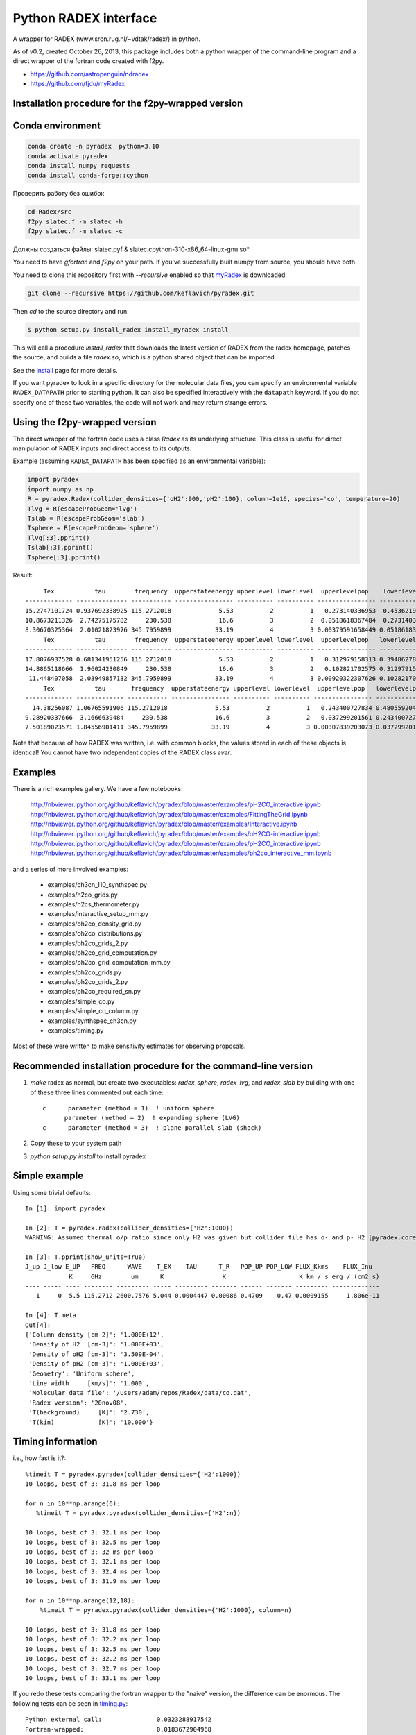 Python RADEX interface
======================

A wrapper for RADEX (www.sron.rug.nl/~vdtak/radex/) in python.

As of v0.2, created October 26, 2013, this package includes both a python
wrapper of the command-line program and a direct wrapper of the fortran code
created with f2py.


- https://github.com/astropenguin/ndradex
- https://github.com/fjdu/myRadex


Installation procedure for the f2py-wrapped version
---------------------------------------------------

Conda environment
-----------------

.. code-block:: bash

    conda create -n pyradex  python=3.10
    conda activate pyradex
    conda install numpy requests
    conda install conda-forge::cython


Проверить работу без ошибок

.. code-block:: bash

    cd Radex/src
    f2py slatec.f -m slatec -h
    f2py slatec.f -m slatec -c

Должны создаться файлы: slatec.pyf  &  slatec.cpython-310-x86_64-linux-gnu.so*


You need to have `gfortran` and `f2py` on your path.  If you've successfully
built numpy from source, you should have both.

You need to clone this repository first with `--recursive` enabled so that `myRadex <https://github.com/fjdu/myRadex>`_ is downloaded:

.. code-block:: bash

   git clone --recursive https://github.com/keflavich/pyradex.git

Then `cd` to the source directory and run:

.. code-block:: bash

   $ python setup.py install_radex install_myradex install

This will call a procedure `install_radex` that downloads the latest version of
RADEX from the radex homepage, patches the source, and builds a file `radex.so`,
which is a python shared object that can be imported.  

See the install_ page for more details.

If you want pyradex to look in a specific directory for the molecular data
files, you can specify an environmental variable ``RADEX_DATAPATH`` prior to
starting python.  It can also be specified interactively with the ``datapath``
keyword.  If you do not specify one of these two variables, the code
will not work and may return strange errors.


Using the f2py-wrapped version
------------------------------

The direct wrapper of the fortran code uses a class `Radex` as its underlying
structure.  This class is useful for direct manipulation of RADEX inputs and
direct access to its outputs.

Example (assuming ``RADEX_DATAPATH`` has been specified as an environmental variable):

.. code-block:: python

    import pyradex
    import numpy as np
    R = pyradex.Radex(collider_densities={'oH2':900,'pH2':100}, column=1e16, species='co', temperature=20)
    Tlvg = R(escapeProbGeom='lvg')
    Tslab = R(escapeProbGeom='slab')
    Tsphere = R(escapeProbGeom='sphere')
    Tlvg[:3].pprint()
    Tslab[:3].pprint()
    Tsphere[:3].pprint()

Result::
    
         Tex           tau        frequency  upperstateenergy upperlevel lowerlevel  upperlevelpop    lowerlevelpop         flux
    ------------- -------------- ----------- ---------------- ---------- ---------- ---------------- --------------- -----------------
    15.2747101724 0.937692338925 115.2712018             5.53          2          1   0.273140336953  0.453621905471 2.93964536078e-14
    10.8673211326  2.74275175782     230.538             16.6          3          2  0.0518618367484  0.273140336953 9.26125039465e-14
    8.30670325364  2.01021823976 345.7959899            33.19          4          3 0.00379591658449 0.0518618367484 8.16324298598e-14
         Tex           tau        frequency  upperstateenergy upperlevel lowerlevel  upperlevelpop   lowerlevelpop         flux
    ------------- -------------- ----------- ---------------- ---------- ---------- ---------------- -------------- -----------------
    17.8076937528 0.681341951256 115.2712018             5.53          2          1   0.312979158313 0.394862780876 2.89304678735e-14
    14.8865118666  1.96024230849     230.538             16.6          3          2   0.102821702575 0.312979158313 1.38012283784e-13
     11.448407058  2.03949857132 345.7959899            33.19          4          3 0.00920322307626 0.102821702575  1.6139902821e-13
         Tex           tau       frequency  upperstateenergy upperlevel lowerlevel  upperlevelpop   lowerlevelpop         flux
    ------------- ------------- ----------- ---------------- ---------- ---------- ---------------- -------------- -----------------
      14.38256087 1.06765591906 115.2712018             5.53          2          1   0.243400727834 0.480559204909 2.93394133644e-14
    9.28920337666  3.1666639484     230.538             16.6          3          2   0.037299201561 0.243400727834 7.24810556601e-14
    7.50189023571 1.84556901411 345.7959899            33.19          4          3 0.00307839203073 0.037299201561 6.19215196139e-14

    
Note that because of how RADEX was written, i.e. with common blocks, the values
stored in each of these objects is identical!  You cannot have two independent
copies of the RADEX class *ever*.

Examples
--------
There is a rich examples gallery.  We have a few notebooks:

    http://nbviewer.ipython.org/github/keflavich/pyradex/blob/master/examples/pH2CO_interactive.ipynb
    http://nbviewer.ipython.org/github/keflavich/pyradex/blob/master/examples/FittingTheGrid.ipynb
    http://nbviewer.ipython.org/github/keflavich/pyradex/blob/master/examples/Interactive.ipynb
    http://nbviewer.ipython.org/github/keflavich/pyradex/blob/master/examples/oH2CO-interactive.ipynb
    http://nbviewer.ipython.org/github/keflavich/pyradex/blob/master/examples/pH2CO_interactive.ipynb
    http://nbviewer.ipython.org/github/keflavich/pyradex/blob/master/examples/ph2co_interactive_mm.ipynb

and a series of more involved examples:

 * examples/ch3cn_110_synthspec.py
 * examples/h2co_grids.py
 * examples/h2cs_thermometer.py
 * examples/interactive_setup_mm.py
 * examples/oh2co_density_grid.py
 * examples/oh2co_distributions.py
 * examples/oh2co_grids_2.py
 * examples/ph2co_grid_computation.py
 * examples/ph2co_grid_computation_mm.py
 * examples/ph2co_grids.py
 * examples/ph2co_grids_2.py
 * examples/ph2co_required_sn.py
 * examples/simple_co.py
 * examples/simple_co_column.py
 * examples/synthspec_ch3cn.py
 * examples/timing.py

Most of these were written to make sensitivity estimates for observing proposals.

Recommended installation procedure for the command-line version
---------------------------------------------------------------

1. `make` radex as normal, but create two executables: `radex_sphere`, `radex_lvg`, and `radex_slab` by
   building with one of these three lines commented out each time::

    c      parameter (method = 1)  ! uniform sphere
          parameter (method = 2)  ! expanding sphere (LVG)
    c      parameter (method = 3)  ! plane parallel slab (shock)

2. Copy these to your system path
3. `python setup.py install` to install pyradex


Simple example
--------------
Using some trivial defaults::

    In [1]: import pyradex

    In [2]: T = pyradex.radex(collider_densities={'H2':1000})
    WARNING: Assumed thermal o/p ratio since only H2 was given but collider file has o- and p- H2 [pyradex.core]

    In [3]: T.pprint(show_units=True)
    J_up J_low E_UP   FREQ      WAVE    T_EX    TAU      T_R   POP_UP POP_LOW FLUX_Kkms    FLUX_Inu
                K     GHz        um      K                K                    K km / s erg / (cm2 s)
    ---- ----- ---- -------- --------- ----- --------- ------- ------ ------- --------- -------------
       1     0  5.5 115.2712 2600.7576 5.044 0.0004447 0.00086 0.4709    0.47 0.0009155     1.806e-11

    In [4]: T.meta
    Out[4]:
    {'Column density [cm-2]': '1.000E+12',
     'Density of H2  [cm-3]': '1.000E+03',
     'Density of oH2 [cm-3]': '3.509E-04',
     'Density of pH2 [cm-3]': '1.000E+03',
     'Geometry': 'Uniform sphere',
     'Line width     [km/s]': '1.000',
     'Molecular data file': '/Users/adam/repos/Radex/data/co.dat',
     'Radex version': '20nov08',
     'T(background)     [K]': '2.730',
     'T(kin)            [K]': '10.000'}




Timing information
------------------
i.e., how fast is it?::

    %timeit T = pyradex.pyradex(collider_densities={'H2':1000})
    10 loops, best of 3: 31.8 ms per loop

    for n in 10**np.arange(6):
       %timeit T = pyradex.pyradex(collider_densities={'H2':n})

    10 loops, best of 3: 32.1 ms per loop
    10 loops, best of 3: 32.5 ms per loop
    10 loops, best of 3: 32 ms per loop
    10 loops, best of 3: 32.1 ms per loop
    10 loops, best of 3: 32.4 ms per loop
    10 loops, best of 3: 31.9 ms per loop

    for n in 10**np.arange(12,18):
        %timeit T = pyradex.pyradex(collider_densities={'H2':1000}, column=n)

    10 loops, best of 3: 31.8 ms per loop
    10 loops, best of 3: 32.2 ms per loop
    10 loops, best of 3: 32.5 ms per loop
    10 loops, best of 3: 32.2 ms per loop
    10 loops, best of 3: 32.7 ms per loop
    10 loops, best of 3: 33.1 ms per loop
    

If you redo these tests comparing the fortran wrapper to the "naive" version,
the difference can be enormous.  The following tests can be seen in `timing.py
<examples/timing.py>`__:

::


    Python external call:               0.0323288917542
    Fortran-wrapped:                    0.0183672904968
    Fortran-wrapped, no reload:         0.000818204879761
    Fortran-wrapped, no reload, reuse:  0.000756096839905
    Fortran (call method):  0.0270668029785
    py/fortran:                    1.76013395986
    py/fortran, __call__ method:   1.1944111678
    py/fortran, no reload:         39.5119762224
    py/fortran, no reload, reuse:  42.7576072904
    Python external call:               0.0332223176956
    Fortran-wrapped:                    0.0169018030167
    Fortran-wrapped, no reload:         0.000811815261841
    Fortran-wrapped, no reload, reuse:  0.000753211975098
    Fortran (call method):  0.0275466918945
    py/fortran:                    1.96560790957
    py/fortran, __call__ method:   1.20603656594
    py/fortran, no reload:         40.9234948605
    py/fortran, no reload, reuse:  44.1075272221
    Python external call:               0.0312483787537
    Fortran-wrapped:                    0.0216565847397
    Fortran-wrapped, no reload:         0.00535380840302
    Fortran-wrapped, no reload, reuse:  0.000751805305481
    Fortran (call method):  0.031253194809
    py/fortran:                    1.44290427735
    py/fortran, __call__ method:   0.999845901985
    py/fortran, no reload:         5.83666362361
    py/fortran, no reload, reuse:  41.5644562839
    Python external call:               0.0316061973572
    Fortran-wrapped:                    0.0228497028351
    Fortran-wrapped, no reload:         0.00549430847168
    Fortran-wrapped, no reload, reuse:  0.000753903388977
    Fortran (call method):  0.031331205368
    py/fortran:                    1.38322137427
    py/fortran, __call__ method:   1.00877693615
    py/fortran, no reload:         5.75253419427
    py/fortran, no reload, reuse:  41.9234053319
    Python external call:               0.0318208932877
    Fortran-wrapped:                    0.0216773033142
    Fortran-wrapped, no reload:         0.00544350147247
    Fortran-wrapped, no reload, reuse:  0.000751280784607
    Fortran (call method):  0.0315539121628
    py/fortran:                    1.46793597093
    py/fortran, __call__ method:   1.0084611101
    py/fortran, no reload:         5.84566633234
    py/fortran, no reload, reuse:  42.3555266415
    Python external call:               0.0322543859482
    Fortran-wrapped:                    0.0225975990295
    Fortran-wrapped, no reload:         0.00569999217987
    Fortran-wrapped, no reload, reuse:  0.00075900554657
    Fortran (call method):  0.0314954996109
    py/fortran:                    1.42733685583
    py/fortran, __call__ method:   1.02409507221
    py/fortran, no reload:         5.65867196486
    py/fortran, no reload, reuse:  42.4955866185
    [ 0.006951  0.006911  0.006956]
    [ 0.006951  0.006911  0.006956]
    [ 0.006951  0.006911  0.006956]
    pyradex.pyradex timing for a 3^4 grid:  [2.6063590049743652, 2.598068952560425, 2.592205047607422]
    [ 0.00694859  0.00690934  0.00695345]
    [ 0.00694859  0.00690934  0.00695345]
    [ 0.00694859  0.00690934  0.00695345]
    pyradex.Radex() timing for a 3^4 grid:  [3.8620870113372803, 3.838628053665161, 3.805685043334961]
    [ 0.00694859  0.00690934  0.00695345]
    [ 0.00694859  0.00690934  0.00695345]
    [ 0.00694859  0.00690934  0.00695345]
    pyradex.Radex() class-based timing for a 3^4 grid:  [3.1014058589935303, 3.2805678844451904, 3.160888195037842]
    [ 0.00694859  0.00690934  0.00695345]
    [ 0.00694859  0.00690934  0.00695345]
    [ 0.00694859  0.00690934  0.00695345]
    pyradex.Radex() class-based timing for a 3^4 grid, using optimal parameter-setting order:  [0.9963750839233398, 1.0024840831756592, 0.9699358940124512]
    

Making Grids
------------
Is more efficient with scripts, but you can still do it...  ::

    R = pyradex.Radex(species='co', collider_densities={'H2':1000}, column=1e15)
    for n in 10**np.arange(12,18):
        T = R(collider_densities={'H2':1000}, column=n)
        T[:1].pprint()
    
             Tex             tau         frequency  upperstateenergy upperlevel lowerlevel upperlevelpop  lowerlevelpop       brightness           T_B
          K                             GHz            K                                                             erg / (cm2 Hz s sr)        K
    ------------- ----------------- ----------- ---------------- ---------- ---------- -------------- -------------- ------------------- ----------------
    11.0274813968 0.000166783361591 115.2712018             5.53          1          0 0.540537331305 0.297561763825   5.20877418593e-18 0.00127591598469
         Tex            tau         frequency  upperstateenergy upperlevel lowerlevel upperlevelpop  lowerlevelpop       brightness           T_B
          K                            GHz            K                                                             erg / (cm2 Hz s sr)        K
    ------------- ---------------- ----------- ---------------- ---------- ---------- -------------- -------------- ------------------- ---------------
    11.0274813968 0.00166783361591 115.2712018             5.53          1          0 0.540537331305 0.297561763825    5.2048669339e-17 0.0127495888324
         Tex            tau        frequency  upperstateenergy upperlevel lowerlevel upperlevelpop  lowerlevelpop       brightness          T_B
          K                           GHz            K                                                             erg / (cm2 Hz s sr)       K
    ------------- --------------- ----------- ---------------- ---------- ---------- -------------- -------------- ------------------- --------------
    10.9980972475 0.0166790919823 115.2712018             5.53          1          0 0.538730147174 0.296964688622   5.14681095066e-16 0.126073777202
         Tex           tau        frequency  upperstateenergy upperlevel lowerlevel upperlevelpop  lowerlevelpop       brightness          T_B
          K                          GHz            K                                                             erg / (cm2 Hz s sr)       K
    ------------- -------------- ----------- ---------------- ---------- ---------- -------------- -------------- ------------------- -------------
    11.7797140751 0.150601068675 115.2712018             5.53          1          0 0.530489509066 0.282823341198   4.78772386104e-15 1.17277754545
         Tex           tau        frequency  upperstateenergy upperlevel lowerlevel upperlevelpop  lowerlevelpop       brightness          T_B
          K                          GHz            K                                                             erg / (cm2 Hz s sr)       K
    ------------- -------------- ----------- ---------------- ---------- ---------- -------------- -------------- ------------------- -------------
    15.0692631019 0.955344506002 115.2712018             5.53          1          0 0.454752879863 0.218821739485   2.92170292028e-14 7.15686133711
         Tex           tau       frequency  upperstateenergy upperlevel lowerlevel upperlevelpop  lowerlevelpop       brightness          T_B
          K                         GHz            K                                                             erg / (cm2 Hz s sr)       K
    ------------- ------------- ----------- ---------------- ---------- ---------- -------------- -------------- ------------------- -------------
    22.6356250741 4.17742617995 115.2712018             5.53          1          0 0.318586709967 0.135596426565   7.69430015071e-14 18.8475833332

If you want to create a grid with the directly wrapped version, do loops with
constant temperature: every time you load a new temperature, RADEX must read in
the molecular data file and interpolate across the collision rate values, which
may be a substantial overhead.

If you want to build a grid, *do not* make an astropy table each time!  That
appears to dominate the overhead at each iteration.

A note on self-consistency in LVG calculations
----------------------------------------------

LVG computations have weird units.  The opacity of a line only depends on the
velocity-coherent column along the line of sight, i.e. the column per km/s.

The key assumption in the LVG Sobolev approximation is that each "cell" can be
treated independently such that there are no nonlocal radiative effects.

This independence implies that there is a separation between the local volume
density and the total line-of-sight column density.

However, the quantities reported by typical codes - RADEX, DESPOTIC - are
integrated line-of-sight values.  The column density, abundance, and local
volume density are not independent, then.

In order to have a self-consistent cloud (or line of sight), you must assume
some length scale.  Usually, one specifies a velocity gradient per length scale
rather than an absolute length scale, but the length scale is important.

If a total column density of hydrogen `N(H)` is specified along with a density
`n(H)`, the length scale is trivial: `N(H)/n(H) = L`.  If you increase the
density, this length scale decreases - so far all is fine.

Within RADEX, the standard free variable is the column of the molecule of
interest.  
If you change the column of the molecule, which is possible to do explicitly,
and hold everything else fixed in RADEX (`n(H)`, `dV`), the change can be
interpreted as a change in the size scale or the column.

One could consider the alternative possibility of treating the length scale as
a free parameter, but this approach contains a danger of changing the
interpretation of the processes involved: if the length scale is decreased for
a fixed delta-V, the velocity gradient `dv/dl` must be larger.  This
interpretation should be avoided as it bears the risk of breaking the LVG
assumption.  The velocity gradient is also often an imposed constraint via the
observed linewidth, while the length scale is only weakly constrained in most
situations.

In DESPOTIC, the free variables are the total column density, the density,
the abundance, and the velocity gradient.  Length is therefore left as the
dependent variable, consistent with the above.

The Classes (`Despotic` & `Radex`) are constructed such that length is a
dependent variable and all the others can be changed.  Since abundance is not
an explicit input into RADEX, this is done with some property machinery behind
the scenes.  In v0.3, the length in Radex has been fixed to 1 pc.
    

.. image:: https://d2weczhvl823v0.cloudfront.net/keflavich/pyradex/trend.png
   :alt: Bitdeli badge
   :target: https://bitdeli.com/free

.. _install: INSTALL.rst

